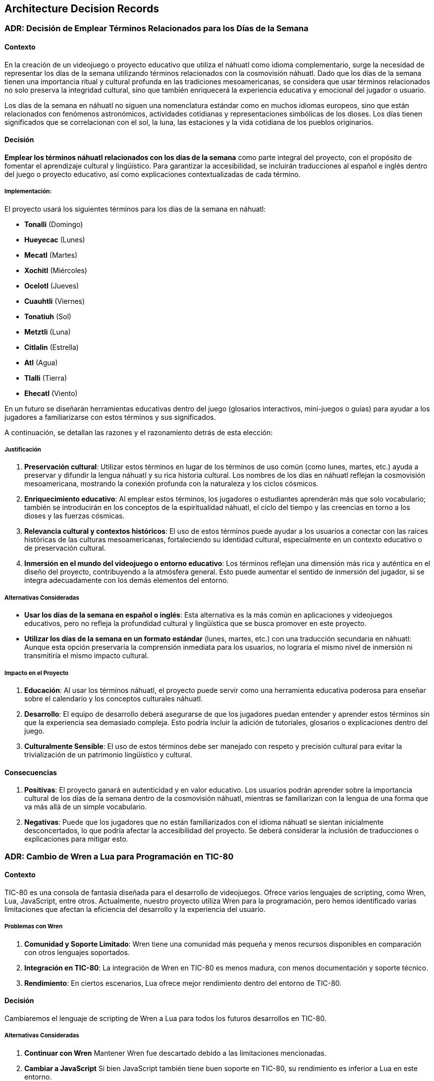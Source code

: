 == Architecture Decision Records

=== ADR: Decisión de Emplear Términos Relacionados para los Días de la Semana

==== Contexto

En la creación de un videojuego o proyecto educativo que utiliza el náhuatl como idioma complementario, surge la necesidad de representar los días de la semana utilizando términos relacionados con la cosmovisión náhuatl. Dado que los días de la semana tienen una importancia ritual y cultural profunda en las tradiciones mesoamericanas, se considera que usar términos relacionados no solo preserva la integridad cultural, sino que también enriquecerá la experiencia educativa y emocional del jugador o usuario.

Los días de la semana en náhuatl no siguen una nomenclatura estándar como en muchos idiomas europeos, sino que están relacionados con fenómenos astronómicos, actividades cotidianas y representaciones simbólicas de los dioses. Los días tienen significados que se correlacionan con el sol, la luna, las estaciones y la vida cotidiana de los pueblos originarios.

==== Decisión

**Emplear los términos náhuatl relacionados con los días de la semana** como parte integral del proyecto, con el propósito de fomentar el aprendizaje cultural y lingüístico. Para garantizar la accesibilidad, se incluirán traducciones al español e inglés dentro del juego o proyecto educativo, así como explicaciones contextualizadas de cada término.

===== Implementación:
El proyecto usará los siguientes términos para los días de la semana en náhuatl:

- **Tonalli** (Domingo)
- **Hueyecac** (Lunes)
- **Mecatl** (Martes)
- **Xochitl** (Miércoles)
- **Ocelotl** (Jueves)
- **Cuauhtli** (Viernes)
- **Tonatiuh** (Sol)
- **Metztli** (Luna) 
- **Citlalin** (Estrella)
- **Atl** (Agua)
- **Tlalli** (Tierra)
- **Ehecatl** (Viento)

En un futuro se diseñarán herramientas educativas dentro del juego (glosarios interactivos, mini-juegos o guías) para ayudar a los jugadores a familiarizarse con estos términos y sus significados.

A continuación, se detallan las razones y el razonamiento detrás de esta elección:

===== Justificación

1. **Preservación cultural**: Utilizar estos términos en lugar de los términos de uso común (como lunes, martes, etc.) ayuda a preservar y difundir la lengua náhuatl y su rica historia cultural. Los nombres de los días en náhuatl reflejan la cosmovisión mesoamericana, mostrando la conexión profunda con la naturaleza y los ciclos cósmicos.
   
2. **Enriquecimiento educativo**: Al emplear estos términos, los jugadores o estudiantes aprenderán más que solo vocabulario; también se introducirán en los conceptos de la espiritualidad náhuatl, el ciclo del tiempo y las creencias en torno a los dioses y las fuerzas cósmicas.

3. **Relevancia cultural y contextos históricos**: El uso de estos términos puede ayudar a los usuarios a conectar con las raíces históricas de las culturas mesoamericanas, fortaleciendo su identidad cultural, especialmente en un contexto educativo o de preservación cultural.

4. **Inmersión en el mundo del videojuego o entorno educativo**: Los términos reflejan una dimensión más rica y auténtica en el diseño del proyecto, contribuyendo a la atmósfera general. Esto puede aumentar el sentido de inmersión del jugador, si se integra adecuadamente con los demás elementos del entorno.

===== Alternativas Consideradas

- **Usar los días de la semana en español o inglés**: Esta alternativa es la más común en aplicaciones y videojuegos educativos, pero no refleja la profundidad cultural y lingüística que se busca promover en este proyecto.
  
- **Utilizar los días de la semana en un formato estándar** (lunes, martes, etc.) con una traducción secundaria en náhuatl: Aunque esta opción preservaría la comprensión inmediata para los usuarios, no lograría el mismo nivel de inmersión ni transmitiría el mismo impacto cultural.

===== Impacto en el Proyecto
1. **Educación**: Al usar los términos náhuatl, el proyecto puede servir como una herramienta educativa poderosa para enseñar sobre el calendario y los conceptos culturales náhuatl.
   
2. **Desarrollo**: El equipo de desarrollo deberá asegurarse de que los jugadores puedan entender y aprender estos términos sin que la experiencia sea demasiado compleja. Esto podría incluir la adición de tutoriales, glosarios o explicaciones dentro del juego.

3. **Culturalmente Sensible**: El uso de estos términos debe ser manejado con respeto y precisión cultural para evitar la trivialización de un patrimonio lingüístico y cultural.

==== Consecuencias

1. **Positivas**: El proyecto ganará en autenticidad y en valor educativo. Los usuarios podrán aprender sobre la importancia cultural de los días de la semana dentro de la cosmovisión náhuatl, mientras se familiarizan con la lengua de una forma que va más allá de un simple vocabulario.

2. **Negativas**: Puede que los jugadores que no están familiarizados con el idioma náhuatl se sientan inicialmente desconcertados, lo que podría afectar la accesibilidad del proyecto. Se deberá considerar la inclusión de traducciones o explicaciones para mitigar esto.



=== ADR: Cambio de Wren a Lua para Programación en TIC-80

==== Contexto

TIC-80 es una consola de fantasía diseñada para el desarrollo de videojuegos. Ofrece varios lenguajes de scripting, como Wren, Lua, JavaScript, entre otros. Actualmente, nuestro proyecto utiliza Wren para la programación, pero hemos identificado varias limitaciones que afectan la eficiencia del desarrollo y la experiencia del usuario.

===== Problemas con Wren

1. **Comunidad y Soporte Limitado**: Wren tiene una comunidad más pequeña y menos recursos disponibles en comparación con otros lenguajes soportados.
2. **Integración en TIC-80**: La integración de Wren en TIC-80 es menos madura, con menos documentación y soporte técnico.
3. **Rendimiento**: En ciertos escenarios, Lua ofrece mejor rendimiento dentro del entorno de TIC-80.

==== Decisión

Cambiaremos el lenguaje de scripting de Wren a Lua para todos los futuros desarrollos en TIC-80.

===== Alternativas Consideradas

1. **Continuar con Wren**  
   Mantener Wren fue descartado debido a las limitaciones mencionadas.
   
2. **Cambiar a JavaScript**  
   Si bien JavaScript también tiene buen soporte en TIC-80, su rendimiento es inferior a Lua en este entorno.



===== Justificación

1. **Mayor Popularidad y Comunidad Activa**  
   Lua es un lenguaje ampliamente utilizado en la industria de los videojuegos, con una comunidad activa y muchos recursos educativos, lo que facilita la resolución de problemas y la incorporación de nuevos desarrolladores.

2. **Mejor Soporte en TIC-80**  
   Lua es uno de los lenguajes mejor integrados en TIC-80, con una implementación más madura, mejor documentación, y mayor soporte en la comunidad TIC-80.

3. **Rendimiento Superior**  
   Lua tiene un motor de ejecución eficiente y está optimizado para entornos de tiempo real, lo que puede mejorar el rendimiento de los juegos en TIC-80.

4. **Facilidad de Uso**  
   Lua tiene una sintaxis simple y es fácil de aprender, lo que mejora la productividad y reduce la curva de aprendizaje para nuevos desarrolladores.

==== Consecuencias

===== Positivas

- Acceso a una mayor cantidad de recursos de aprendizaje y soporte.
- Mejor rendimiento en TIC-80.
- Desarrollo más rápido y fácil de mantener gracias a la simplicidad de Lua.

===== Negativas

- Reescritura del código existente en Lua, lo que implica un costo inicial de transición.
- Potencial pérdida de algunas características específicas de Wren.


=== ADR: Elección de Diseño e Historia del Jefe Principal y los Jefes de Isla

==== Contexto

El videojuego **Aztlán: Las Islas del Saber** se centra en la recuperación del conocimiento robado por el chamán Xīlōticahualli. Cada isla representa un aspecto clave del conocimiento perdido (números, colores, días, meses, partes del cuerpo y verbos). Los jugadores deben enfrentarse a un jefe en cada isla para recuperar las palabras en náhuatl protegidas por estos guardianes.

Para enriquecer la experiencia narrativa y de juego, se decidió diseñar tanto al jefe principal, Xīlōticahualli, como a los jefes de cada isla con características únicas que resalten su relación con el conocimiento que protegen.

==== Decisión

Diseñar al jefe principal (Xīlōticahualli) y los jefes de cada isla con las siguientes características:

1. **Xīlōticahualli, el Chamán Oscuro**  
   - Diseño inspirado en un chamán azteca oscuro, con una estética imponente y elementos visuales que representen la corrupción del conocimiento.
   - Habilidades mágicas basadas en la manipulación de sombras y hechizos relacionados con el caos.

2. **Jefes de Isla**  
   - Cada jefe refleja el tema específico de su isla:
     - **Isla de los Números**: Un guardián mecánico con engranajes y runas numéricas.
     - **Isla de los Colores**: Una criatura camaleónica que cambia de forma y color.
     - **Isla de los Días**: Un guerrero solar-lunar con ataques que varían según la fase del día.
     - **Isla de los Meses**: Una entidad con elementos estacionales.
     - **Isla de las Partes del Cuerpo**: Un golem compuesto por piezas corporales.
     - **Isla de los Verbos**: Un espíritu ágil que representa acción y movimiento.

3. **Historia Compartida**  
   - Los jefes son antiguos guardianes corrompidos por Xīlōticahualli, con su propio trasfondo relacionado con la sabiduría que protegen.

===== Justificación

1. **Coherencia Temática y Narrativa**  
   Diseñar los jefes en torno a los temas de cada isla refuerza la conexión narrativa entre el jugador y los conocimientos que intenta recuperar.

2. **Diversidad en Mecánicas de Juego**  
   Cada jefe tiene mecánicas de combate únicas basadas en su tema, lo que ofrece variedad y desafíos diferenciados a los jugadores.

3. **Inmersión Cultural**  
   Los diseños inspirados en la iconografía y mitología azteca enriquecen la experiencia visual y cultural, alineándose con la temática general del juego.

===== Alternativas Consideradas

. **Diseño Genérico para Todos los Jefes**  
.. Pro: Reducción del tiempo y costo de desarrollo.
.. Contra: Pérdida de inmersión y conexión narrativa.

. **Diseño de Jefes sin Relación con el Conocimiento de las Islas**  
.. Pro: Permitiría una mayor libertad creativa en el diseño.
.. Contra: Debilitaría la cohesión temática y narrativa.

. **Un Solo Jefe Final Sin Jefes de Isla**  
.. Pro: Simplificación de la estructura del juego.
.. Contra: Menor variedad en la jugabilidad y sensación de progresión.

==== Consecuencias

===== Positivas
- Mejora la conexión emocional del jugador con la historia y los desafíos.
- Incrementa la rejugabilidad gracias a la variedad en los combates contra los jefes.
- Refuerza la identidad cultural y educativa del juego.

===== Negativas
- Incremento en el tiempo y costo de desarrollo debido a la necesidad de diseñar y programar múltiples jefes.
- Complejidad adicional en la narrativa al desarrollar historias individuales para cada jefe.

=== ADR: Inclusión del Idioma Inglés en el Juego 

==== Contexto

El videojuego *Aztlán: Las Islas del Saber* fue inicialmente concebido como una herramienta educativa para promover el aprendizaje del náhuatl mediante un entorno lúdico en español. Sin embargo, dado el interés creciente por culturas y lenguas indígenas en audiencias internacionales, hemos evaluado la posibilidad de incluir el idioma inglés para ampliar nuestro alcance y diversificar la base de usuarios.

La decisión de ofrecer el juego en inglés no solo facilita su accesibilidad a jugadores no hispanohablantes, sino que también incrementa su valor cultural al divulgar el náhuatl en un contexto global.

==== Decisión

El juego incluirá soporte completo para el idioma inglés, permitiendo a los jugadores elegir entre español e inglés desde el menú principal.

===== Alternativas Consideradas

1. **Mantener solo español y náhuatl**  
   - **Pros**: Enfoque en las lenguas originalmente planeadas; simplificación del desarrollo.  
   - **Contras**: Limita el alcance del juego, dificultando la participación de una audiencia internacional.

2. **Añadir más idiomas internacionales (francés, alemán, etc.)**  
   - **Pros**: Diversidad máxima en la base de usuarios.  
   - **Contras**: Complejidad excesiva; aumenta drásticamente los costos y tiempos de desarrollo.

===== Justificación

Elegir inglés como idioma adicional ofrece un equilibrio óptimo entre esfuerzo y beneficio. El inglés es ampliamente hablado y entendido, lo que lo convierte en la opción más estratégica para maximizar la audiencia global. Además, su inclusión resalta la dimensión educativa del juego, permitiendo a los jugadores de todo el mundo descubrir la riqueza cultural del náhuatl.

Esta decisión también refuerza el posicionamiento del juego como un puente cultural y educativo, incrementando su atractivo tanto en comunidades académicas como entre entusiastas de los videojuegos de aprendizaje.

==== Consecuencias

**Positivas**:
  - Incremento significativo en el alcance del juego.
  - Mayor visibilidad y apreciación del náhuatl en contextos internacionales.
  - Potencial para obtener mayor financiamiento o reconocimiento global.

**Negativas**:
  - Incremento en los costos y tiempos de desarrollo debido a la necesidad de traducción, localización y pruebas adicionales.
  - Mayor complejidad en la gestión de contenido multilingüe.

**Tareas adicionales**:
  - Contratar o colaborar con traductores y especialistas en localización.
  - Implementar un sistema de selección de idioma en la interfaz del juego.
  - Realizar pruebas exhaustivas para garantizar la coherencia y calidad de las traducciones.

